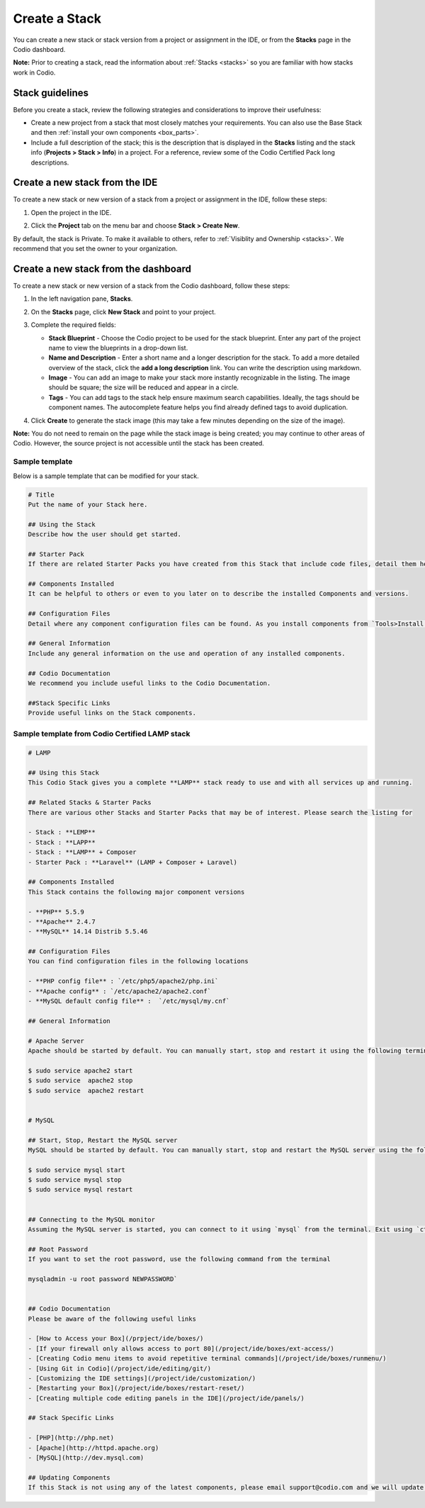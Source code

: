 .. meta::
   :description: Create a Stack

.. _create-stack:

Create a Stack
==============
You can create a new stack or stack version from a project or assignment in the IDE, or from the **Stacks** page in the Codio dashboard.

**Note:** Prior to creating a stack, read the information about :ref:`Stacks <stacks>` so you are familiar with how stacks work in Codio.

Stack guidelines
----------------
Before you create a stack, review the following strategies and considerations to improve their usefulness:

- Create a new project from a stack that most closely matches your requirements. You can also use the Base Stack and then :ref:`install your own components <box_parts>`.
- Include a full description of the stack; this is the description that is displayed in the **Stacks** listing and the stack info (**Projects > Stack > Info**) in a project. For a reference, review some of the Codio Certified Pack long descriptions.

Create a new stack from the IDE
-------------------------------
To create a new stack or new version of a stack from a project or assignment in the IDE, follow these steps:

1. Open the project in the IDE.

2. Click the **Project** tab on the menu bar and choose **Stack > Create New**. 

   .. image:: /img/stacks_createnew.png
      :alt: Stacks Create New

By default, the stack is Private. To make it available to others, refer to :ref:`Visiblity and Ownership <stacks>`. We recommend that you set the owner to your organization.

Create a new stack from the dashboard
-------------------------------------
To create a new stack or new version of a stack from the Codio dashboard, follow these steps:

1. In the left navigation pane, **Stacks**.

2. On the **Stacks** page, click **New Stack** and point to your project.

   .. image:: /img/stacks_create.png
      :alt: Create New Stack

3. Complete the required fields: 

   - **Stack Blueprint** - Choose the Codio project to be used for the stack blueprint. Enter any part of the project name to view the blueprints in a drop-down list.
   - **Name and Description** - Enter a short name and a longer description for the stack. To add a more detailed overview of the stack, click the **add a long description** link. You can write the description using markdown.
   - **Image** - You can add an image to make your stack more instantly recognizable in the listing. The image should be square; the size will be reduced and appear in a circle.
   - **Tags** - You can add tags to the stack help ensure maximum search capabilities. Ideally, the tags should be component names. The autocomplete feature helps you find already defined tags to avoid duplication.

4. Click **Create** to generate the stack image (this may take a few minutes depending on the size of the image).

**Note:** You do not need to remain on the page while the stack image is being created; you may continue to other areas of Codio. However, the source project is not accessible until the stack has been created.

Sample template
^^^^^^^^^^^^^^^
Below is a sample template that can be modified for your stack.

.. code:: ini

    # Title
    Put the name of your Stack here.

    ## Using the Stack
    Describe how the user should get started.

    ## Starter Pack
    If there are related Starter Packs you have created from this Stack that include code files, detail them here.

    ## Components Installed
    It can be helpful to others or even to you later on to describe the installed Components and versions.

    ## Configuration Files
    Detail where any component configuration files can be found. As you install components from `Tools>Install Software` a log file of all this information will be opened.

    ## General Information
    Include any general information on the use and operation of any installed components.

    ## Codio Documentation
    We recommend you include useful links to the Codio Documentation.

    ##Stack Specific Links
    Provide useful links on the Stack components.


Sample template from Codio Certified LAMP stack
^^^^^^^^^^^^^^^^^^^^^^^^^^^^^^^^^^^^^^^^^^^^^^^

.. code:: ini

    # LAMP

    ## Using this Stack
    This Codio Stack gives you a complete **LAMP** stack ready to use and with all services up and running.

    ## Related Stacks & Starter Packs
    There are various other Stacks and Starter Packs that may be of interest. Please search the listing for

    - Stack : **LEMP**
    - Stack : **LAPP**
    - Stack : **LAMP** + Composer
    - Starter Pack : **Laravel** (LAMP + Composer + Laravel)

    ## Components Installed
    This Stack contains the following major component versions

    - **PHP** 5.5.9
    - **Apache** 2.4.7
    - **MySQL** 14.14 Distrib 5.5.46

    ## Configuration Files
    You can find configuration files in the following locations

    - **PHP config file** : `/etc/php5/apache2/php.ini`
    - **Apache config** : `/etc/apache2/apache2.conf`
    - **MySQL default config file** :  `/etc/mysql/my.cnf`

    ## General Information

    # Apache Server
    Apache should be started by default. You can manually start, stop and restart it using the following terminal commands:

    $ sudo service apache2 start
    $ sudo service  apache2 stop
    $ sudo service  apache2 restart


    # MySQL

    ## Start, Stop, Restart the MySQL server
    MySQL should be started by default. You can manually start, stop and restart the MySQL server using the following terminal commands:

    $ sudo service mysql start
    $ sudo service mysql stop
    $ sudo service mysql restart


    ## Connecting to the MySQL monitor
    Assuming the MySQL server is started, you can connect to it using `mysql` from the terminal. Exit using `ctrl+c`.

    ## Root Password
    If you want to set the root password, use the following command from the terminal

    mysqladmin -u root password NEWPASSWORD`


    ## Codio Documentation
    Please be aware of the following useful links

    - [How to Access your Box](/prpject/ide/boxes/)
    - [If your firewall only allows access to port 80](/project/ide/boxes/ext-access/)
    - [Creating Codio menu items to avoid repetitive terminal commands](/project/ide/boxes/runmenu/)
    - [Using Git in Codio](/project/ide/editing/git/)
    - [Customizing the IDE settings](/project/ide/customization/)
    - [Restarting your Box](/project/ide/boxes/restart-reset/)
    - [Creating multiple code editing panels in the IDE](/project/ide/panels/)

    ## Stack Specific Links

    - [PHP](http://php.net)
    - [Apache](http://httpd.apache.org)
    - [MySQL](http://dev.mysql.com)

    ## Updating Components
    If this Stack is not using any of the latest components, please email support@codio.com and we will update it.


